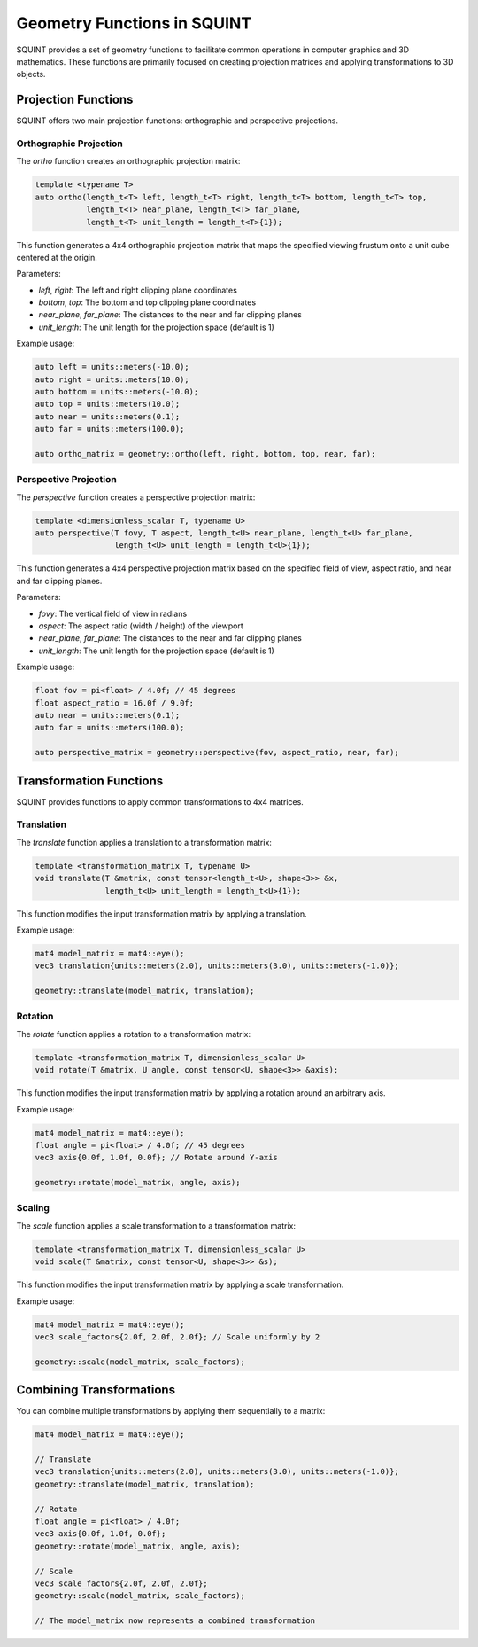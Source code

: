 Geometry Functions in SQUINT
============================

SQUINT provides a set of geometry functions to facilitate common operations in computer graphics and 3D mathematics. These functions are primarily focused on creating projection matrices and applying transformations to 3D objects.

Projection Functions
--------------------

SQUINT offers two main projection functions: orthographic and perspective projections.

Orthographic Projection
^^^^^^^^^^^^^^^^^^^^^^^

The `ortho` function creates an orthographic projection matrix:

.. code-block:: cpp

    template <typename T>
    auto ortho(length_t<T> left, length_t<T> right, length_t<T> bottom, length_t<T> top, 
               length_t<T> near_plane, length_t<T> far_plane, 
               length_t<T> unit_length = length_t<T>{1});

This function generates a 4x4 orthographic projection matrix that maps the specified viewing frustum onto a unit cube centered at the origin.

Parameters:

- `left`, `right`: The left and right clipping plane coordinates
- `bottom`, `top`: The bottom and top clipping plane coordinates
- `near_plane`, `far_plane`: The distances to the near and far clipping planes
- `unit_length`: The unit length for the projection space (default is 1)

Example usage:

.. code-block:: cpp

    auto left = units::meters(-10.0);
    auto right = units::meters(10.0);
    auto bottom = units::meters(-10.0);
    auto top = units::meters(10.0);
    auto near = units::meters(0.1);
    auto far = units::meters(100.0);

    auto ortho_matrix = geometry::ortho(left, right, bottom, top, near, far);

Perspective Projection
^^^^^^^^^^^^^^^^^^^^^^

The `perspective` function creates a perspective projection matrix:

.. code-block:: cpp

    template <dimensionless_scalar T, typename U>
    auto perspective(T fovy, T aspect, length_t<U> near_plane, length_t<U> far_plane,
                     length_t<U> unit_length = length_t<U>{1});

This function generates a 4x4 perspective projection matrix based on the specified field of view, aspect ratio, and near and far clipping planes.

Parameters:

- `fovy`: The vertical field of view in radians
- `aspect`: The aspect ratio (width / height) of the viewport
- `near_plane`, `far_plane`: The distances to the near and far clipping planes
- `unit_length`: The unit length for the projection space (default is 1)

Example usage:

.. code-block:: cpp

    float fov = pi<float> / 4.0f; // 45 degrees
    float aspect_ratio = 16.0f / 9.0f;
    auto near = units::meters(0.1);
    auto far = units::meters(100.0);

    auto perspective_matrix = geometry::perspective(fov, aspect_ratio, near, far);

Transformation Functions
------------------------

SQUINT provides functions to apply common transformations to 4x4 matrices.

Translation
^^^^^^^^^^^

The `translate` function applies a translation to a transformation matrix:

.. code-block:: cpp

    template <transformation_matrix T, typename U>
    void translate(T &matrix, const tensor<length_t<U>, shape<3>> &x, 
                   length_t<U> unit_length = length_t<U>{1});

This function modifies the input transformation matrix by applying a translation.

Example usage:

.. code-block:: cpp

    mat4 model_matrix = mat4::eye();
    vec3 translation{units::meters(2.0), units::meters(3.0), units::meters(-1.0)};

    geometry::translate(model_matrix, translation);

Rotation
^^^^^^^^

The `rotate` function applies a rotation to a transformation matrix:

.. code-block:: cpp

    template <transformation_matrix T, dimensionless_scalar U>
    void rotate(T &matrix, U angle, const tensor<U, shape<3>> &axis);

This function modifies the input transformation matrix by applying a rotation around an arbitrary axis.

Example usage:

.. code-block:: cpp

    mat4 model_matrix = mat4::eye();
    float angle = pi<float> / 4.0f; // 45 degrees
    vec3 axis{0.0f, 1.0f, 0.0f}; // Rotate around Y-axis

    geometry::rotate(model_matrix, angle, axis);

Scaling
^^^^^^^

The `scale` function applies a scale transformation to a transformation matrix:

.. code-block:: cpp

    template <transformation_matrix T, dimensionless_scalar U>
    void scale(T &matrix, const tensor<U, shape<3>> &s);

This function modifies the input transformation matrix by applying a scale transformation.

Example usage:

.. code-block:: cpp

    mat4 model_matrix = mat4::eye();
    vec3 scale_factors{2.0f, 2.0f, 2.0f}; // Scale uniformly by 2

    geometry::scale(model_matrix, scale_factors);

Combining Transformations
-------------------------

You can combine multiple transformations by applying them sequentially to a matrix:

.. code-block:: cpp

    mat4 model_matrix = mat4::eye();

    // Translate
    vec3 translation{units::meters(2.0), units::meters(3.0), units::meters(-1.0)};
    geometry::translate(model_matrix, translation);

    // Rotate
    float angle = pi<float> / 4.0f;
    vec3 axis{0.0f, 1.0f, 0.0f};
    geometry::rotate(model_matrix, angle, axis);

    // Scale
    vec3 scale_factors{2.0f, 2.0f, 2.0f};
    geometry::scale(model_matrix, scale_factors);

    // The model_matrix now represents a combined transformation
